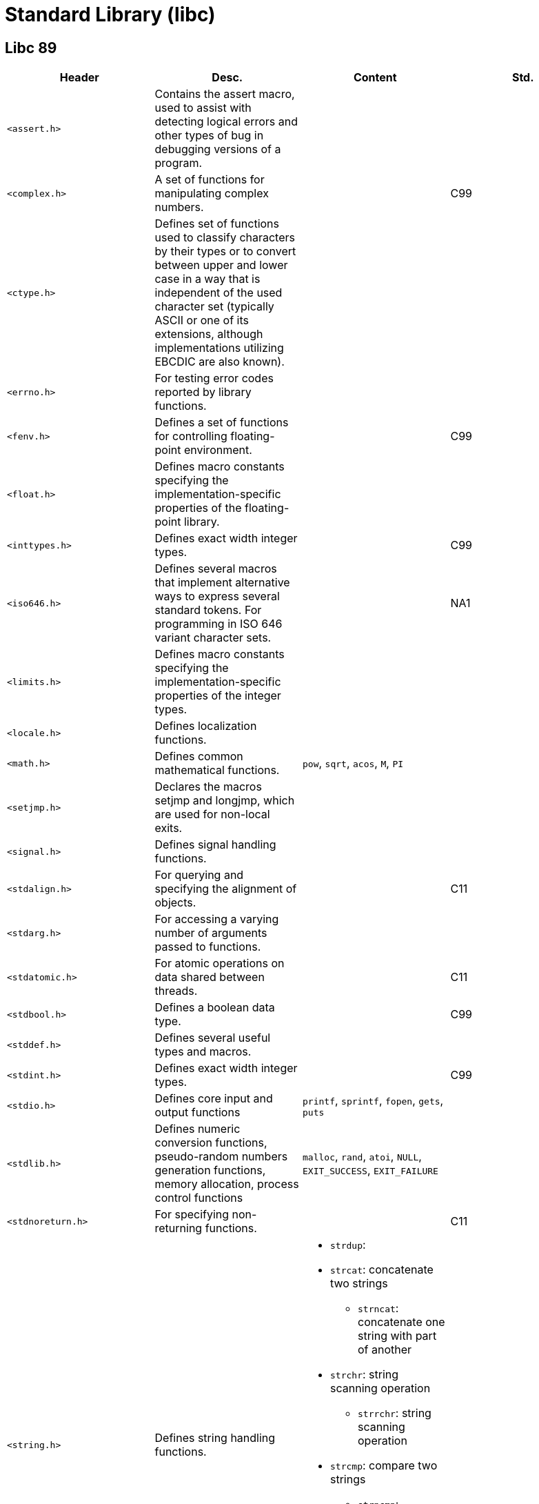 = Standard Library (libc)

== Libc 89

// [cols="4*<"]
|===
|Header |Desc. |Content| Std.

|`<assert.h>`
|Contains the assert macro, used to assist with detecting logical errors and other types of bug in debugging versions of a program.
|
|

|`<complex.h>`
|A set of functions for manipulating complex numbers.
|
|C99

|`<ctype.h>`
|Defines set of functions used to classify characters by their types or to convert between upper and lower case in a way that is independent of the used character set (typically ASCII or one of its extensions, although implementations utilizing EBCDIC are also known).
|
|

|`<errno.h>`
|For testing error codes reported by library functions.
|
|

|`<fenv.h>`
|Defines a set of functions for controlling floating-point environment.
|
|C99

|`<float.h>`
|Defines macro constants specifying the implementation-specific properties of the floating-point library.
|
|

|`<inttypes.h>`
|Defines exact width integer types.
|
|C99

|`<iso646.h>`
|Defines several macros that implement alternative ways to express several standard tokens. For programming in ISO 646 variant character sets.
|
|NA1

|`<limits.h>`
|Defines macro constants specifying the implementation-specific properties of the integer types.
|
|

|`<locale.h>`
|Defines localization functions.
|
|

|`<math.h>`
|Defines common mathematical functions.
|`pow`, `sqrt`, `acos`, `M`, `PI`
|

|`<setjmp.h>`
|Declares the macros setjmp and longjmp, which are used for non-local exits.
|
|

|`<signal.h>`
|Defines signal handling functions.
|
|

|`<stdalign.h>`
|For querying and specifying the alignment of objects.
|
|C11

|`<stdarg.h>`
|For accessing a varying number of arguments passed to functions.
|
|

|`<stdatomic.h>`
|For atomic operations on data shared between threads.
|
|C11

|`<stdbool.h>`
|Defines a boolean data type.
|
|C99

|`<stddef.h>`
|Defines several useful types and macros.
|
|

|`<stdint.h>`
|Defines exact width integer types.
|
|C99

|`<stdio.h>`
|Defines core input and output functions
|`printf`, `sprintf`, `fopen`, `gets`, `puts`
|

|`<stdlib.h>`
|Defines numeric conversion functions, pseudo-random numbers generation functions, memory allocation, process control functions
|`malloc`, `rand`, `atoi`, `NULL`, `EXIT_SUCCESS`, `EXIT_FAILURE`
|

|`<stdnoreturn.h>`
|For specifying non-returning functions.
|
|C11

|`<string.h>`
|Defines string handling functions.
a|
* `strdup`: 
* `strcat`: concatenate two strings
** `strncat`: concatenate one string with part of another
* `strchr`: string scanning operation
** `strrchr`: string scanning operation
* `strcmp`: compare two strings
** `strncmp`: compare parts of two strings
* `strcpy`: copy a string
** `strncpy`: copy part of a string
* `strlen`: get string length
|

|`<tgmath.h>`
|Defines type-generic mathematical functions.
|
|C99

|`<threads.h>`
|Defines functions for managing multiple Threads as well as mutexes and condition variables.
|
|C11

|`<time.h>`
|Defines date and time handling functions
|`time`
|

|`<uchar.h>`
|Types and functions for manipulating Unicode characters.
|
|C11

|`<wchar.h>`
|Defines wide string handling functions.
|
|NA1

|`<wctype.h>`
|Defines set of functions used to classify wide characters by their types or to convert between upper and lower case
|
|NA1
|===
